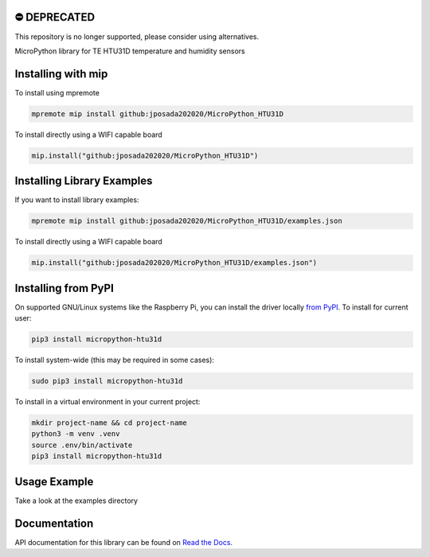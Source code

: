 ⛔️ DEPRECATED
===============

This repository is no longer supported, please consider using alternatives.

.. image:: http://unmaintained.tech/badge.svg
  :target: http://unmaintained.tech
  :alt: No Maintenance Intended
MicroPython library for TE HTU31D temperature and humidity sensors


Installing with mip
====================
To install using mpremote

.. code-block:: shell

    mpremote mip install github:jposada202020/MicroPython_HTU31D

To install directly using a WIFI capable board

.. code-block:: shell

    mip.install("github:jposada202020/MicroPython_HTU31D")


Installing Library Examples
============================

If you want to install library examples:

.. code-block:: shell

    mpremote mip install github:jposada202020/MicroPython_HTU31D/examples.json

To install directly using a WIFI capable board

.. code-block:: shell

    mip.install("github:jposada202020/MicroPython_HTU31D/examples.json")


Installing from PyPI
=====================

On supported GNU/Linux systems like the Raspberry Pi, you can install the driver locally `from
PyPI <https://pypi.org/project/micropython-htu31d/>`_.
To install for current user:

.. code-block:: shell

    pip3 install micropython-htu31d

To install system-wide (this may be required in some cases):

.. code-block:: shell

    sudo pip3 install micropython-htu31d

To install in a virtual environment in your current project:

.. code-block:: shell

    mkdir project-name && cd project-name
    python3 -m venv .venv
    source .env/bin/activate
    pip3 install micropython-htu31d


Usage Example
=============

Take a look at the examples directory

Documentation
=============
API documentation for this library can be found on `Read the Docs <https://micropython-htu31d.readthedocs.io/en/latest/>`_.
